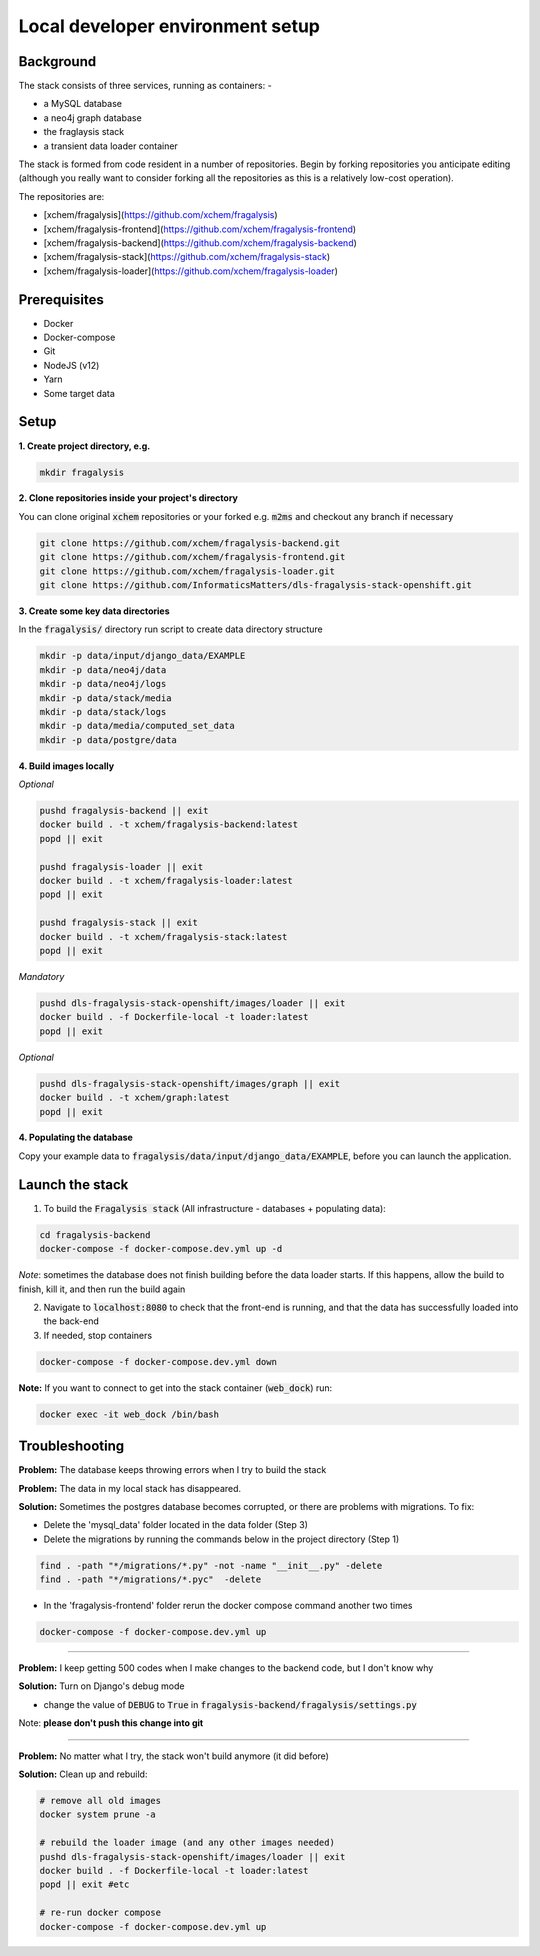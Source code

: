 .. _stack-setup:

Local developer environment setup
=================================
Background
----------

The stack consists of three services, running as containers: -

- a MySQL database
- a neo4j graph database
- the fraglaysis stack
- a transient data loader container

The stack is formed from code resident in a number of repositories.
Begin by forking repositories you anticipate editing (although you really want
to consider forking all the repositories as this is a relatively low-cost
operation).

The repositories are:

- [xchem/fragalysis](https://github.com/xchem/fragalysis)
- [xchem/fragalysis-frontend](https://github.com/xchem/fragalysis-frontend)
- [xchem/fragalysis-backend](https://github.com/xchem/fragalysis-backend)
- [xchem/fragalysis-stack](https://github.com/xchem/fragalysis-stack)
- [xchem/fragalysis-loader](https://github.com/xchem/fragalysis-loader)

Prerequisites
-------------

- Docker
- Docker-compose
- Git
- NodeJS (v12)
- Yarn
- Some target data

Setup
-----

**1. Create project directory, e.g.**

.. code-block:: bash

    mkdir fragalysis

**2. Clone repositories inside your project's directory**


You can clone original :code:`xchem` repositories or your forked e.g. :code:`m2ms` and checkout any branch if necessary

.. code-block:: bash

    git clone https://github.com/xchem/fragalysis-backend.git
    git clone https://github.com/xchem/fragalysis-frontend.git
    git clone https://github.com/xchem/fragalysis-loader.git
    git clone https://github.com/InformaticsMatters/dls-fragalysis-stack-openshift.git


**3. Create some key data directories**


In the :code:`fragalysis/` directory run script to create data directory structure

.. code-block:: bash

    mkdir -p data/input/django_data/EXAMPLE
    mkdir -p data/neo4j/data
    mkdir -p data/neo4j/logs
    mkdir -p data/stack/media
    mkdir -p data/stack/logs
    mkdir -p data/media/computed_set_data
    mkdir -p data/postgre/data

**4. Build images locally**

*Optional*


.. code-block:: bash

    pushd fragalysis-backend || exit
    docker build . -t xchem/fragalysis-backend:latest
    popd || exit

    pushd fragalysis-loader || exit
    docker build . -t xchem/fragalysis-loader:latest
    popd || exit

    pushd fragalysis-stack || exit
    docker build . -t xchem/fragalysis-stack:latest
    popd || exit

*Mandatory*

.. code-block:: bash

    pushd dls-fragalysis-stack-openshift/images/loader || exit
    docker build . -f Dockerfile-local -t loader:latest
    popd || exit

*Optional*

.. code-block:: bash

    pushd dls-fragalysis-stack-openshift/images/graph || exit
    docker build . -t xchem/graph:latest
    popd || exit


**4. Populating the database**

Copy your example data to :code:`fragalysis/data/input/django_data/EXAMPLE`, before you can launch the application.

Launch the stack
-----------------

1. To build the :code:`Fragalysis stack` (All infrastructure - databases + populating data):

.. code-block:: bash

    cd fragalysis-backend
    docker-compose -f docker-compose.dev.yml up -d

*Note*: sometimes the database does not finish building before the data loader starts. If this happens, allow the build
to finish, kill it, and then run the build again

2. Navigate to :code:`localhost:8080` to check that the front-end is running, and that the data has successfully loaded
   into the back-end


3. If needed, stop containers

.. code-block:: bash

    docker-compose -f docker-compose.dev.yml down

**Note:** If you want to connect to get into the stack container (:code:`web_dock`) run:

.. code-block:: bash

    docker exec -it web_dock /bin/bash

Troubleshooting
---------------
**Problem:** The database keeps throwing errors when I try to build the stack

**Problem:** The data in my local stack has disappeared.

**Solution:** Sometimes the postgres database becomes corrupted, or there are problems with migrations. To fix:

- Delete the 'mysql_data' folder located in the data folder (Step 3)
- Delete the migrations by running the commands below in the project directory (Step 1)

.. code-block:: bash

    find . -path "*/migrations/*.py" -not -name "__init__.py" -delete
    find . -path "*/migrations/*.pyc"  -delete

- In the 'fragalysis-frontend' folder rerun the docker compose command another two times

.. code-block:: bash

    docker-compose -f docker-compose.dev.yml up

----

**Problem:** I keep getting 500 codes when I make changes to the backend code, but I don't know why

**Solution:** Turn on Django's debug mode

- change the value of :code:`DEBUG` to :code:`True` in :code:`fragalysis-backend/fragalysis/settings.py`

Note: **please don't push this change into git**

----

**Problem:** No matter what I try, the stack won't build anymore (it did before)

**Solution:** Clean up and rebuild:

.. code-block:: bash

    # remove all old images
    docker system prune -a

    # rebuild the loader image (and any other images needed)
    pushd dls-fragalysis-stack-openshift/images/loader || exit
    docker build . -f Dockerfile-local -t loader:latest
    popd || exit #etc

    # re-run docker compose
    docker-compose -f docker-compose.dev.yml up
